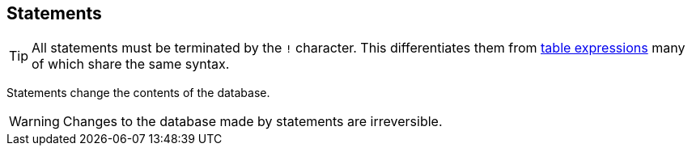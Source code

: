 == Statements

TIP: All statements must be terminated by the `+!+` character. This differentiates them from <<Table expressions,table expressions>> many of which share the same syntax.

Statements change the contents of the database.

WARNING: Changes to the database made by statements are irreversible.
